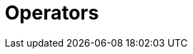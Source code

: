 = Operators
:page-aliases: {page-component-version}@typeql::values/arithmetic.adoc, {page-component-version}@typeql::values/functions.adoc
